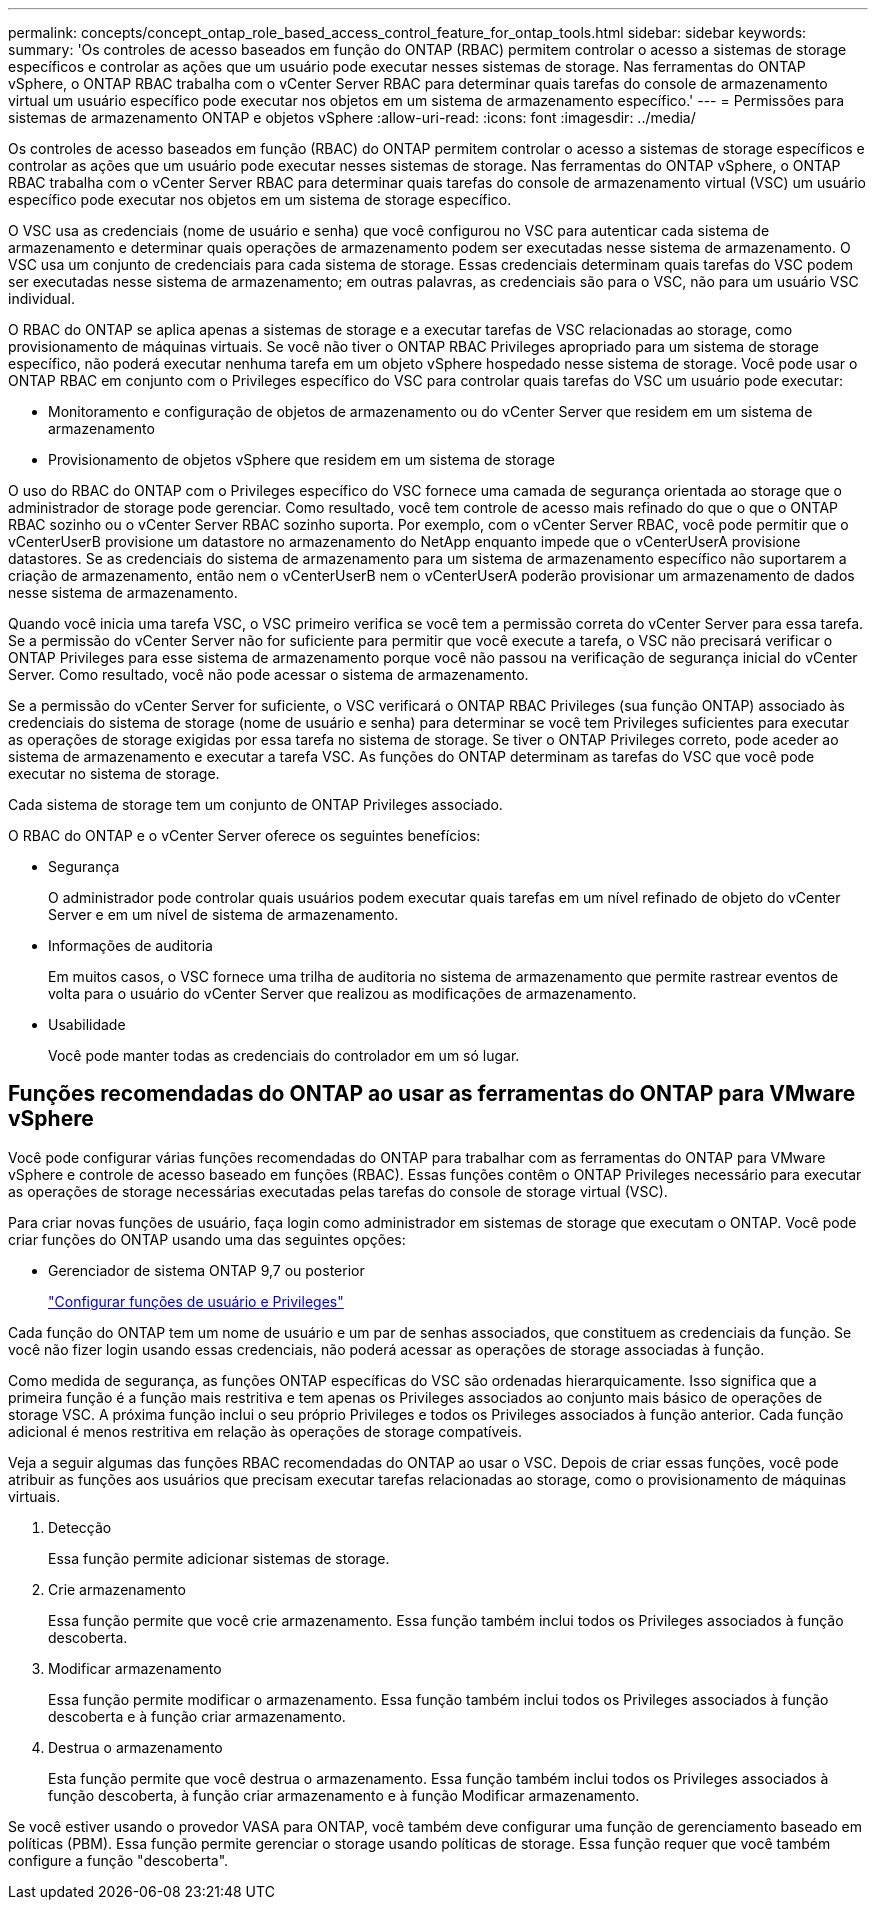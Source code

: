 ---
permalink: concepts/concept_ontap_role_based_access_control_feature_for_ontap_tools.html 
sidebar: sidebar 
keywords:  
summary: 'Os controles de acesso baseados em função do ONTAP (RBAC) permitem controlar o acesso a sistemas de storage específicos e controlar as ações que um usuário pode executar nesses sistemas de storage. Nas ferramentas do ONTAP vSphere, o ONTAP RBAC trabalha com o vCenter Server RBAC para determinar quais tarefas do console de armazenamento virtual um usuário específico pode executar nos objetos em um sistema de armazenamento específico.' 
---
= Permissões para sistemas de armazenamento ONTAP e objetos vSphere
:allow-uri-read: 
:icons: font
:imagesdir: ../media/


[role="lead"]
Os controles de acesso baseados em função (RBAC) do ONTAP permitem controlar o acesso a sistemas de storage específicos e controlar as ações que um usuário pode executar nesses sistemas de storage. Nas ferramentas do ONTAP vSphere, o ONTAP RBAC trabalha com o vCenter Server RBAC para determinar quais tarefas do console de armazenamento virtual (VSC) um usuário específico pode executar nos objetos em um sistema de storage específico.

O VSC usa as credenciais (nome de usuário e senha) que você configurou no VSC para autenticar cada sistema de armazenamento e determinar quais operações de armazenamento podem ser executadas nesse sistema de armazenamento. O VSC usa um conjunto de credenciais para cada sistema de storage. Essas credenciais determinam quais tarefas do VSC podem ser executadas nesse sistema de armazenamento; em outras palavras, as credenciais são para o VSC, não para um usuário VSC individual.

O RBAC do ONTAP se aplica apenas a sistemas de storage e a executar tarefas de VSC relacionadas ao storage, como provisionamento de máquinas virtuais. Se você não tiver o ONTAP RBAC Privileges apropriado para um sistema de storage específico, não poderá executar nenhuma tarefa em um objeto vSphere hospedado nesse sistema de storage. Você pode usar o ONTAP RBAC em conjunto com o Privileges específico do VSC para controlar quais tarefas do VSC um usuário pode executar:

* Monitoramento e configuração de objetos de armazenamento ou do vCenter Server que residem em um sistema de armazenamento
* Provisionamento de objetos vSphere que residem em um sistema de storage


O uso do RBAC do ONTAP com o Privileges específico do VSC fornece uma camada de segurança orientada ao storage que o administrador de storage pode gerenciar. Como resultado, você tem controle de acesso mais refinado do que o que o ONTAP RBAC sozinho ou o vCenter Server RBAC sozinho suporta. Por exemplo, com o vCenter Server RBAC, você pode permitir que o vCenterUserB provisione um datastore no armazenamento do NetApp enquanto impede que o vCenterUserA provisione datastores. Se as credenciais do sistema de armazenamento para um sistema de armazenamento específico não suportarem a criação de armazenamento, então nem o vCenterUserB nem o vCenterUserA poderão provisionar um armazenamento de dados nesse sistema de armazenamento.

Quando você inicia uma tarefa VSC, o VSC primeiro verifica se você tem a permissão correta do vCenter Server para essa tarefa. Se a permissão do vCenter Server não for suficiente para permitir que você execute a tarefa, o VSC não precisará verificar o ONTAP Privileges para esse sistema de armazenamento porque você não passou na verificação de segurança inicial do vCenter Server. Como resultado, você não pode acessar o sistema de armazenamento.

Se a permissão do vCenter Server for suficiente, o VSC verificará o ONTAP RBAC Privileges (sua função ONTAP) associado às credenciais do sistema de storage (nome de usuário e senha) para determinar se você tem Privileges suficientes para executar as operações de storage exigidas por essa tarefa no sistema de storage. Se tiver o ONTAP Privileges correto, pode aceder ao sistema de armazenamento e executar a tarefa VSC. As funções do ONTAP determinam as tarefas do VSC que você pode executar no sistema de storage.

Cada sistema de storage tem um conjunto de ONTAP Privileges associado.

O RBAC do ONTAP e o vCenter Server oferece os seguintes benefícios:

* Segurança
+
O administrador pode controlar quais usuários podem executar quais tarefas em um nível refinado de objeto do vCenter Server e em um nível de sistema de armazenamento.

* Informações de auditoria
+
Em muitos casos, o VSC fornece uma trilha de auditoria no sistema de armazenamento que permite rastrear eventos de volta para o usuário do vCenter Server que realizou as modificações de armazenamento.

* Usabilidade
+
Você pode manter todas as credenciais do controlador em um só lugar.





== Funções recomendadas do ONTAP ao usar as ferramentas do ONTAP para VMware vSphere

Você pode configurar várias funções recomendadas do ONTAP para trabalhar com as ferramentas do ONTAP para VMware vSphere e controle de acesso baseado em funções (RBAC). Essas funções contêm o ONTAP Privileges necessário para executar as operações de storage necessárias executadas pelas tarefas do console de storage virtual (VSC).

Para criar novas funções de usuário, faça login como administrador em sistemas de storage que executam o ONTAP. Você pode criar funções do ONTAP usando uma das seguintes opções:

* Gerenciador de sistema ONTAP 9,7 ou posterior
+
link:../configure/task_configure_user_role_and_privileges.html["Configurar funções de usuário e Privileges"]



Cada função do ONTAP tem um nome de usuário e um par de senhas associados, que constituem as credenciais da função. Se você não fizer login usando essas credenciais, não poderá acessar as operações de storage associadas à função.

Como medida de segurança, as funções ONTAP específicas do VSC são ordenadas hierarquicamente. Isso significa que a primeira função é a função mais restritiva e tem apenas os Privileges associados ao conjunto mais básico de operações de storage VSC. A próxima função inclui o seu próprio Privileges e todos os Privileges associados à função anterior. Cada função adicional é menos restritiva em relação às operações de storage compatíveis.

Veja a seguir algumas das funções RBAC recomendadas do ONTAP ao usar o VSC. Depois de criar essas funções, você pode atribuir as funções aos usuários que precisam executar tarefas relacionadas ao storage, como o provisionamento de máquinas virtuais.

. Detecção
+
Essa função permite adicionar sistemas de storage.

. Crie armazenamento
+
Essa função permite que você crie armazenamento. Essa função também inclui todos os Privileges associados à função descoberta.

. Modificar armazenamento
+
Essa função permite modificar o armazenamento. Essa função também inclui todos os Privileges associados à função descoberta e à função criar armazenamento.

. Destrua o armazenamento
+
Esta função permite que você destrua o armazenamento. Essa função também inclui todos os Privileges associados à função descoberta, à função criar armazenamento e à função Modificar armazenamento.



Se você estiver usando o provedor VASA para ONTAP, você também deve configurar uma função de gerenciamento baseado em políticas (PBM). Essa função permite gerenciar o storage usando políticas de storage. Essa função requer que você também configure a função "descoberta".

